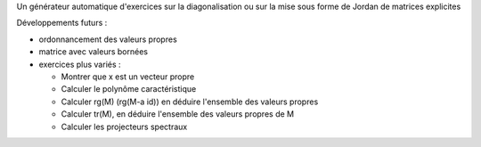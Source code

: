 Un générateur automatique d'exercices sur la diagonalisation ou sur la mise sous forme de Jordan de matrices explicites

Développements futurs :

- ordonnancement des valeurs propres

- matrice avec valeurs bornées

- exercices plus variés :

  * Montrer que x est un vecteur propre
  * Calculer le polynôme caractéristique
  * Calculer rg(M) (rg(M-a id)) en déduire l'ensemble des valeurs propres
  * Calculer tr(M), en déduire l'ensemble des valeurs propres de M
  * Calculer les projecteurs spectraux
